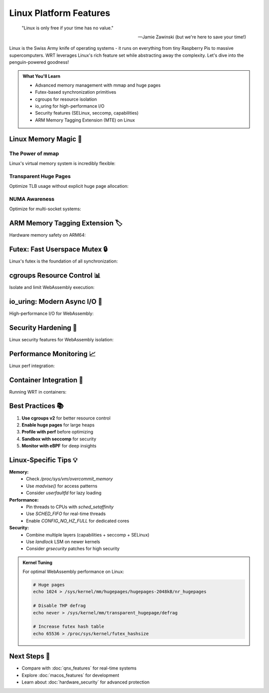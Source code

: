======================================
Linux Platform Features
======================================

.. epigraph::

   "Linux is only free if your time has no value."
   
   -- Jamie Zawinski (but we're here to save your time!)

Linux is the Swiss Army knife of operating systems - it runs on everything from tiny Raspberry Pis to massive supercomputers. WRT leverages Linux's rich feature set while abstracting away the complexity. Let's dive into the penguin-powered goodness!

.. admonition:: What You'll Learn
   :class: note

   - Advanced memory management with mmap and huge pages
   - Futex-based synchronization primitives
   - cgroups for resource isolation
   - io_uring for high-performance I/O
   - Security features (SELinux, seccomp, capabilities)
   - ARM Memory Tagging Extension (MTE) on Linux

Linux Memory Magic 🐧
--------------------

The Power of mmap
~~~~~~~~~~~~~~~~

Linux's virtual memory system is incredibly flexible:

.. code-block:: rust
   :caption: Advanced mmap usage
   :linenos:

   use wrt_platform::{LinuxAllocator, LinuxAllocatorBuilder};
   
   fn create_advanced_allocator() -> Result<LinuxAllocator, Error> {
       LinuxAllocatorBuilder::new()
           .with_maximum_pages(4096)     // 256MB max
           .with_guard_pages(true)       // PROT_NONE guards
           .with_populate(true)          // MAP_POPULATE for pre-fault
           .with_huge_pages(true)        // MAP_HUGETLB if available
           .with_numa_node(0)            // Bind to NUMA node 0
           .with_mlock(true)             // Lock in RAM (no swap)
           .build()
   }
   
   // Custom mmap flags for special cases
   fn create_shared_memory_allocator() -> Result<LinuxAllocator, Error> {
       use wrt_platform::linux_memory::MmapFlags;
       
       LinuxAllocatorBuilder::new()
           .with_custom_flags(
               MmapFlags::SHARED |       // MAP_SHARED for IPC
               MmapFlags::ANONYMOUS |    // No file backing
               MmapFlags::NORESERVE |    // Overcommit allowed
               MmapFlags::STACK         // Optimize for stack-like access
           )
           .with_name("wasm_shared_heap")  // Shows in /proc/pid/maps
           .build()
   }

Transparent Huge Pages
~~~~~~~~~~~~~~~~~~~~~

Optimize TLB usage without explicit huge page allocation:

.. code-block:: rust
   :caption: THP configuration
   :linenos:

   use wrt_platform::linux_memory::{ThpMode, MadviseFlags};
   
   fn optimize_with_thp(allocator: &mut LinuxAllocator) -> Result<(), Error> {
       // Enable THP for the allocation
       allocator.set_thp_mode(ThpMode::Always)?;
       
       // Allocate memory
       let (ptr, size) = allocator.allocate(1024, None)?;
       
       // Advise kernel about usage patterns
       allocator.madvise(ptr, size, MadviseFlags::HUGEPAGE)?;
       
       // For sequential access patterns
       allocator.madvise(ptr, size, MadviseFlags::SEQUENTIAL)?;
       
       // Check if we got huge pages
       let stats = allocator.get_memory_stats()?;
       println!("Huge pages: {} / {} pages", 
                stats.huge_pages, 
                stats.total_pages);
       
       Ok(())
   }

NUMA Awareness
~~~~~~~~~~~~~

Optimize for multi-socket systems:

.. code-block:: rust
   :caption: NUMA-aware allocation
   :linenos:

   use wrt_platform::linux_memory::{NumaPolicy, NumaNode};
   
   fn setup_numa_memory() -> Result<(), Error> {
       // Detect NUMA topology
       let topology = LinuxAllocator::detect_numa_topology()?;
       
       println!("NUMA nodes: {}", topology.num_nodes);
       for node in &topology.nodes {
           println!("  Node {}: {} MB free", node.id, node.free_mb);
       }
       
       // Create per-node allocators
       let mut allocators = Vec::new();
       for node in &topology.nodes {
           let allocator = LinuxAllocatorBuilder::new()
               .with_numa_node(node.id)
               .with_numa_policy(NumaPolicy::Bind)  // Strict binding
               .with_preferred_node(node.id)       // Fallback preference
               .build()?;
           allocators.push(allocator);
       }
       
       // Interleave allocation across nodes
       let interleaved = LinuxAllocatorBuilder::new()
           .with_numa_policy(NumaPolicy::Interleave)
           .with_numa_mask(&topology.all_nodes_mask())
           .build()?;
       
       Ok(())
   }

ARM Memory Tagging Extension 🏷️
-------------------------------

Hardware memory safety on ARM64:

.. code-block:: rust
   :caption: MTE for memory safety
   :linenos:

   #[cfg(all(target_arch = "aarch64", feature = "linux-mte"))]
   use wrt_platform::{
       LinuxArm64MteAllocator, 
       LinuxArm64MteAllocatorBuilder,
       MteMode
   };
   
   fn create_mte_protected_memory() -> Result<LinuxArm64MteAllocator, Error> {
       // Check if MTE is available
       if !LinuxArm64MteAllocator::is_available()? {
           return Err(Error::FeatureNotAvailable("MTE"));
       }
       
       let allocator = LinuxArm64MteAllocatorBuilder::new()
           .with_maximum_pages(1024)
           .with_mte_mode(MteMode::Synchronous)  // Immediate tag checks
           .with_tag_mask(0xFF)                  // Use all tag bits
           .with_tag_check_on_free(true)         // Detect use-after-free
           .build()?;
       
       // Allocate tagged memory
       let (tagged_ptr, size) = allocator.allocate_tagged(16, 0xA)?;
       
       // Access with correct tag works
       unsafe {
           let ptr = tagged_ptr.as_ptr();
           *ptr = 42;  // OK
       }
       
       // Access with wrong tag would fault
       // let wrong_ptr = tagged_ptr.with_tag(0xB);
       // unsafe { *wrong_ptr.as_ptr() = 42; }  // SIGSEGV!
       
       Ok(allocator)
   }

Futex: Fast Userspace Mutex 🔒
------------------------------

Linux's futex is the foundation of all synchronization:

.. code-block:: rust
   :caption: Advanced futex usage
   :linenos:

   use wrt_platform::{LinuxFutex, LinuxFutexBuilder};
   use std::time::Duration;
   
   fn advanced_futex_patterns() -> Result<(), Error> {
       // Priority inheritance futex
       let pi_futex = LinuxFutexBuilder::new()
           .with_priority_inheritance(true)
           .with_robust(true)  // Survive owner death
           .build()?;
       
       // Condition variable pattern
       let cond_futex = LinuxFutexBuilder::new()
           .with_shared(true)  // Cross-process
           .with_realtime_clock(true)
           .build()?;
       
       // Adaptive mutex (spin then sleep)
       let adaptive = LinuxFutexBuilder::new()
           .with_spin_count(1000)
           .with_backoff_ns(100)
           .build()?;
       
       // Benchmark different wait strategies
       benchmark_futex_strategies()?;
       
       Ok(())
   }
   
   // Futex-based semaphore
   fn create_counting_semaphore(initial: u32) -> LinuxFutex {
       let futex = LinuxFutexBuilder::new()
           .with_initial_value(initial)
           .build()
           .unwrap();
       
       // Acquire (P operation)
       fn acquire(futex: &LinuxFutex) {
           loop {
               let current = futex.load();
               if current > 0 {
                   if futex.compare_exchange(current, current - 1).is_ok() {
                       return;
                   }
               } else {
                   futex.wait(0).ok();
               }
           }
       }
       
       // Release (V operation)  
       fn release(futex: &LinuxFutex) {
           futex.fetch_add(1);
           futex.wake(1);
       }
       
       futex
   }

cgroups Resource Control 📊
--------------------------

Isolate and limit WebAssembly execution:

.. code-block:: rust
   :caption: cgroups v2 integration
   :linenos:

   use wrt_platform::linux_cgroups::{
       Cgroup,
       CgroupBuilder,
       ResourceLimits
   };
   
   fn isolate_wasm_execution() -> Result<(), Error> {
       // Create cgroup for WASM runtime
       let cgroup = CgroupBuilder::new("wasm_runtime")
           .with_parent("/sys/fs/cgroup/user.slice")
           .build()?;
       
       // Set resource limits
       cgroup.set_limits(ResourceLimits {
           memory_max: Some(1 << 30),        // 1GB max memory
           memory_high: Some(768 << 20),     // 768MB soft limit
           cpu_max: Some((50000, 100000)),   // 50% CPU (50ms/100ms)
           cpu_weight: Some(100),            // Default priority
           io_max: Some(vec![
               ("8:0", "rbps=10485760 wbps=10485760"), // 10MB/s
           ]),
           pids_max: Some(100),              // Max 100 processes
       })?;
       
       // Add current process to cgroup
       cgroup.add_process(std::process::id())?;
       
       // Monitor resource usage
       let stats = cgroup.get_stats()?;
       println!("Memory usage: {} MB", stats.memory_current / 1024 / 1024);
       println!("CPU usage: {} ms", stats.cpu_usage_usec / 1000);
       
       // Set up memory pressure notification
       cgroup.on_memory_pressure(|level| {
           match level {
               PressureLevel::Low => println!("Memory pressure: low"),
               PressureLevel::Medium => reduce_cache_size(),
               PressureLevel::Critical => emergency_gc(),
           }
       })?;
       
       Ok(())
   }

io_uring: Modern Async I/O 🚀
-----------------------------

High-performance I/O for WebAssembly:

.. code-block:: rust
   :caption: io_uring integration
   :linenos:

   use wrt_platform::linux_io_uring::{IoUring, IoUringBuilder};
   
   fn setup_async_io() -> Result<IoUring, Error> {
       // Check if io_uring is available
       if !IoUring::is_available()? {
           return Err(Error::FeatureNotAvailable("io_uring"));
       }
       
       let ring = IoUringBuilder::new()
           .with_entries(256)           // Queue depth
           .with_sq_thread(true)        // Kernel SQ polling thread
           .with_sq_thread_cpu(0)       // Pin to CPU 0
           .with_cq_size(512)          // Completion queue 2x submit
           .build()?;
       
       // Example: Async file read
       let fd = open_file("data.wasm")?;
       let buffer = vec![0u8; 4096];
       
       // Submit read operation
       let user_data = 42;
       ring.submit_read(fd, buffer, 0, user_data)?;
       
       // Do other work...
       
       // Wait for completion
       let completion = ring.wait_completion()?;
       assert_eq!(completion.user_data, user_data);
       
       if completion.result >= 0 {
           println!("Read {} bytes", completion.result);
       }
       
       Ok(ring)
   }

Security Hardening 🔐
--------------------

Linux security features for WebAssembly isolation:

.. code-block:: rust
   :caption: Security sandboxing
   :linenos:

   use wrt_platform::linux_security::{
       Seccomp,
       SeccompBuilder,
       Capabilities,
       Namespace
   };
   
   fn create_secure_sandbox() -> Result<(), Error> {
       // 1. Drop capabilities
       Capabilities::current()?
           .drop_all_except(&[
               Capability::SYS_RESOURCE,  // For resource limits
           ])?;
       
       // 2. Set up namespaces
       Namespace::unshare(&[
           NamespaceType::Mount,    // Isolated filesystem
           NamespaceType::PID,      // Isolated process tree
           NamespaceType::Network,  // No network access
           NamespaceType::IPC,      // Isolated IPC
       ])?;
       
       // 3. Configure seccomp filter
       let filter = SeccompBuilder::new()
           .allow(&[
               // Minimal syscalls for WASM execution
               "read", "write", "mmap", "munmap", "mprotect",
               "futex", "clock_gettime", "exit_group",
           ])
           .with_default_action(SeccompAction::Kill)
           .with_log_failures(true)
           .build()?;
       
       filter.load()?;
       
       // 4. Set up SELinux context if available
       if SeLinux::is_enabled()? {
           SeLinux::set_context("system_u:system_r:wasm_runtime_t:s0")?;
       }
       
       println!("Sandbox configured successfully");
       Ok(())
   }

Performance Monitoring 📈
------------------------

Linux perf integration:

.. code-block:: rust
   :caption: Performance monitoring
   :linenos:

   use wrt_platform::linux_perf::{
       PerfEvent,
       PerfEventBuilder,
       PerfCounter
   };
   
   fn profile_wasm_execution() -> Result<(), Error> {
       // Create performance counters
       let mut counters = vec![
           PerfEventBuilder::new()
               .with_type(PerfCounter::CpuCycles)
               .with_config(0)
               .build()?,
           PerfEventBuilder::new()
               .with_type(PerfCounter::Instructions)
               .with_config(0)
               .build()?,
           PerfEventBuilder::new()
               .with_type(PerfCounter::CacheMisses)
               .with_config(0)
               .build()?,
           PerfEventBuilder::new()
               .with_type(PerfCounter::BranchMisses)
               .with_config(0)
               .build()?,
       ];
       
       // Start counting
       for counter in &mut counters {
           counter.enable()?;
       }
       
       // Execute WASM code
       execute_wasm_benchmark()?;
       
       // Read results
       for counter in &counters {
           let value = counter.read()?;
           println!("{}: {}", counter.name(), value);
       }
       
       // Calculate IPC (Instructions Per Cycle)
       let cycles = counters[0].read()?;
       let instructions = counters[1].read()?;
       let ipc = instructions as f64 / cycles as f64;
       println!("IPC: {:.2}", ipc);
       
       Ok(())
   }

Container Integration 🐳
-----------------------

Running WRT in containers:

.. code-block:: rust
   :caption: Container-aware configuration
   :linenos:

   use wrt_platform::linux_container;
   
   fn detect_container_environment() -> Result<(), Error> {
       let env = linux_container::detect_environment()?;
       
       match env {
           ContainerEnvironment::Docker => {
               println!("Running in Docker");
               // Adjust memory limits based on container limits
               adjust_for_docker()?;
           },
           ContainerEnvironment::Kubernetes => {
               println!("Running in Kubernetes");
               // Read resource limits from downward API
               read_k8s_limits()?;
           },
           ContainerEnvironment::Systemd => {
               println!("Running under systemd");
               // Use systemd resource controls
               configure_systemd_limits()?;
           },
           ContainerEnvironment::None => {
               println!("Running on bare metal");
           },
       }
       
       Ok(())
   }

Best Practices 📚
-----------------

1. **Use cgroups v2** for better resource control
2. **Enable huge pages** for large heaps
3. **Profile with perf** before optimizing
4. **Sandbox with seccomp** for security
5. **Monitor with eBPF** for deep insights

Linux-Specific Tips 💡
---------------------

**Memory:**
   - Check `/proc/sys/vm/overcommit_memory`
   - Use `madvise()` for access patterns
   - Consider `userfaultfd` for lazy loading

**Performance:**
   - Pin threads to CPUs with `sched_setaffinity`
   - Use `SCHED_FIFO` for real-time threads
   - Enable `CONFIG_NO_HZ_FULL` for dedicated cores

**Security:**
   - Combine multiple layers (capabilities + seccomp + SELinux)
   - Use `landlock` LSM on newer kernels
   - Consider `grsecurity` patches for high security

.. admonition:: Kernel Tuning
   :class: tip

   For optimal WebAssembly performance on Linux:
   
   .. code-block:: bash
   
      # Huge pages
      echo 1024 > /sys/kernel/mm/hugepages/hugepages-2048kB/nr_hugepages
      
      # Disable THP defrag
      echo never > /sys/kernel/mm/transparent_hugepage/defrag
      
      # Increase futex hash table
      echo 65536 > /proc/sys/kernel/futex_hashsize

Next Steps 🎯
-------------

- Compare with :doc:`qnx_features` for real-time systems
- Explore :doc:`macos_features` for development
- Learn about :doc:`hardware_security` for advanced protection
